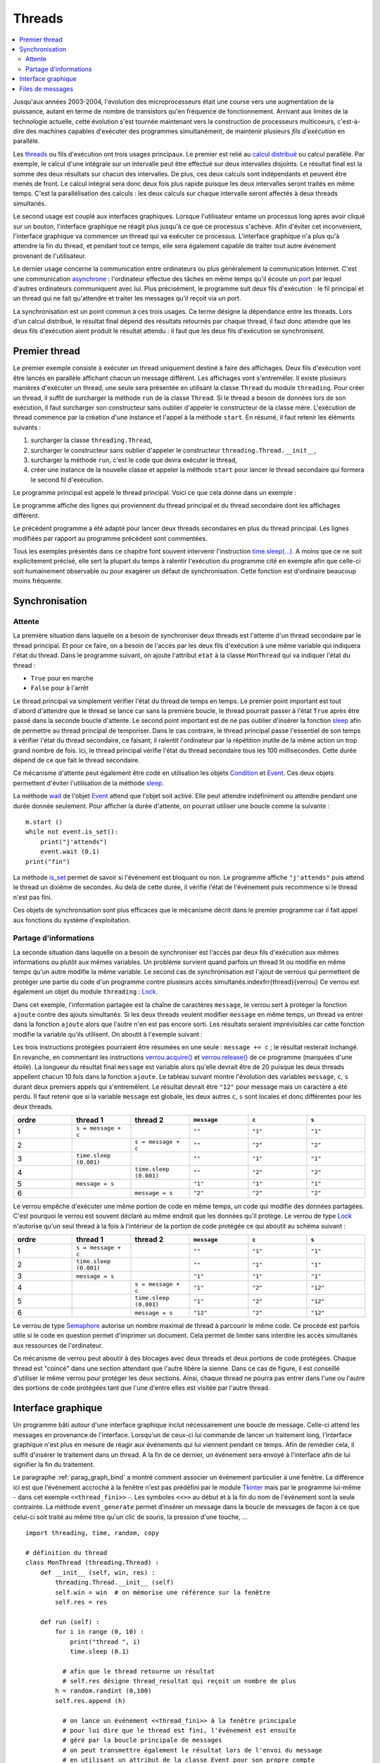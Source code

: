 

.. _l-thread:

=======
Threads
=======

.. contents::
    :local:
    :depth: 2

.. index:: thread, synchronisation, parallélisation

Jusqu'aux années 2003-2004, l'évolution des microprocesseurs 
était une course vers une augmentation de la puissance, autant en terme 
de nombre de transistors qu'en fréquence de fonctionnement. Arrivant 
aux limites de la technologie actuelle, cette évolution s'est tournée 
maintenant vers la construction de processeurs multicoeurs, c'est-à-dire des 
machines capables d'exécuter des programmes simultanément, de maintenir 
plusieurs *fils d'exécution* en parallèle.

Les `threads <https://fr.wikipedia.org/wiki/Thread_(informatique)>`_
ou fils d'exécution ont trois usages principaux. Le premier est 
relié au `calcul distribué <https://fr.wikipedia.org/wiki/Calcul_distribu%C3%A9>`_ ou calcul parallèle.
Par exemple, le calcul d'une intégrale sur un intervalle peut être effectué sur 
deux intervalles disjoints. Le résultat final est la somme des 
deux résultats sur chacun des intervalles. De plus, ces deux calculs 
sont indépendants et peuvent être menés de front. Le calcul intégral 
sera donc deux fois plus rapide puisque les deux intervalles seront 
traités en même temps. C'est la parallélisation des calculs : les deux calculs 
sur chaque intervalle seront affectés à deux threads simultanés.

Le second usage est couplé aux interfaces graphiques. Lorsque 
l'utilisateur entame un processus long après avoir cliqué sur un bouton, 
l'interface graphique ne réagit plus jusqu'à ce que ce processus s'achève. 
Afin d'éviter cet inconvénient, l'interface graphique va commencer un 
thread qui va exécuter ce processus. L'interface graphique n'a plus 
qu'à attendre la fin du thread, et pendant tout ce temps, elle sera 
également capable de traiter tout autre événement provenant de l'utilisateur.

Le dernier usage concerne la communication entre ordinateurs ou plus généralement 
la communication Internet. C'est une communication 
`asynchrone <https://fr.wikipedia.org/wiki/Asynchronisme>`_ : 
l'ordinateur effectue des tâches en même temps qu'il écoute 
un `port <https://fr.wikipedia.org/wiki/Port_(logiciel)>`_
par lequel d'autres ordinateurs communiquent avec lui. Plus précisément, 
le programme suit deux fils d'exécution : le fil principal et un 
thread qui ne fait qu'attendre et traiter les messages qu'il 
reçoit via un port.

La synchronisation est un point commun à ces trois usages. Ce terme 
désigne la dépendance entre les threads. Lors d'un calcul distribué, 
le résultat final dépend des résultats retournés par chaque thread, 
il faut donc attendre que les deux fils d'exécution aient produit 
le résultat attendu : il faut que les deux fils d'exécution se synchronisent.




Premier thread
==============

Le premier exemple consiste à exécuter un thread uniquement 
destiné à faire des affichages. Deux fils d'exécution vont être 
lancés en parallèle affichant chacun un message différent. 
Les affichages vont s'entremêler. Il existe plusieurs manières 
d'exécuter un thread, une seule sera présentée en utilisant la 
classe ``Thread`` du module ``threading``.
Pour créer un thread, il suffit de surcharger la méthode ``run`` de la classe 
``Thread``. Si le thread a besoin de données lors de son exécution, 
il faut surcharger son constructeur sans oublier d'appeler le 
constructeur de la classe mère. L'exécution de thread commence par 
la création d'une instance et l'appel à la méthode ``start``.
En résumé, il faut retenir les éléments suivants :

#. surcharger la classe ``threading.Thread``,
#. surcharger le constructeur sans oublier d'appeler le constructeur 
   ``threading.Thread.__init__``,
#. surcharger la méthode ``run``, c'est le code que devra exécuter le thread,
#. créer une instance de la nouvelle classe et appeler la méthode 
   ``start`` pour lancer le thread secondaire qui formera le second fil d'exécution.

Le programme principal est appelé le thread principal. Voici ce que cela donne dans un exemple :

.. runpython::
    :process:
    :showcode:
    
    import threading, time

    class MonThread (threading.Thread) :
        def __init__ (self, jusqua) :      # jusqua = donnée supplémentaire
            threading.Thread.__init__(self)# ne pas oublier cette ligne 
                                           # (appel au constructeur de la classe mère)
            self.jusqua = jusqua           # donnée supplémentaire ajoutée à la classe
            
        def run (self) :
            for i in range (0, self.jusqua) :
                print("thread ", i)
                time.sleep (0.08)   # attend 100 millisecondes sans rien faire
                                    # facilite la lecture de l'affichage
            
    m = MonThread (10)          # crée le thread
    m.start ()                  # démarre le thread, 
                                # l'instruction est exécutée en quelques millisecondes
                                # quelque soit la durée du thread

    for i in range (0,10) :
        print("programme ", i)
        time.sleep (0.1)            # attend 100 millisecondes sans rien faire
                                    # facilite la lecture de l'affichage

Le programme affiche des lignes qui proviennent du thread principal et du 
thread secondaire dont les affichages diffèrent.

Le précédent programme a été adapté pour lancer deux threads secondaires 
en plus du thread principal. Les lignes modifiées 
par rapport au programme précédent sont commentées.

.. runpython::
    :process:
    :showcode:

    import threading, time

    class MonThread (threading.Thread) :
        def __init__ (self, jusqua, s) :
            threading.Thread.__init__ (self)
            self.jusqua = jusqua
            self.s = s
            
        def run (self) :
            for i in range (0, self.jusqua) :
                print("thread ", self.s, " : ", i)
                time.sleep (0.09)
            
    m = MonThread (10, "A")
    m.start ()

    m2 = MonThread (10, "B")  # crée un second thread
    m2.start ()                 # démarre le thread, 

    for i in range (0,10) :
        print("programme ", i)
        time.sleep (0.1)

.. index:: sleep

.. _sleep: https://docs.python.org/3/library/time.html#time.sleep

Tous les exemples présentés dans ce chapitre font souvent intervenir
l'instruction `time.sleep(...) <https://docs.python.org/3/library/time.html#time.sleep>`_.
A moins que ce ne soit explicitement précisé, elle sert la plupart du 
temps à ralentir l'exécution du programme cité en exemple afin que celle-ci 
soit humainement observable ou pour exagérer un défaut de synchronisation. 
Cette fonction est d'ordinaire beaucoup moins fréquente.


Synchronisation
===============


Attente
+++++++

La première situation dans laquelle on a besoin de synchroniser 
deux threads est l'attente d'un thread secondaire par le thread principal. 
Et pour ce faire, on a besoin de l'accès par les deux fils d'exécution 
à une même variable qui indiquera l'état du thread. Dans le programme suivant, 
on ajoute l'attribut ``etat`` à la classe ``MonThread`` qui va indiquer l'état du thread :

* ``True`` pour en marche
* ``False`` pour à l'arrêt

Le thread principal va simplement vérifier l'état du thread 
de temps en temps. Le premier point important est tout d'abord 
d'attendre que le thread se lance car sans la première boucle, 
le thread pourrait passer à l'état ``True`` après être passé dans la 
seconde boucle d'attente.
Le second point important est de ne pas oublier d'insérer la fonction 
`sleep`_ afin de permettre au thread principal de temporiser.
Dans le cas contraire, le thread principal passe l'essentiel de son temps à 
vérifier l'état du thread secondaire, ce faisant, il ralentit 
l'ordinateur par la répétition inutile de la même action un trop grand nombre 
de fois. Ici, le thread principal vérifie l'état du thread secondaire 
tous les 100 millisecondes. Cette durée dépend de ce que fait le thread secondaire.

.. runpython::
    :process:
    :showcode:

    import threading, time

    class MonThread (threading.Thread) :
        def __init__ (self, jusqua) :
            threading.Thread.__init__ (self)
            self.jusqua = jusqua
            self.etat = False       # l'état du thread est soit False (à l'arrêt)
                                    # soit True (en marche)
            
        def run (self) :
            self.etat = True                        # on passe en mode marche
            for i in range (0, self.jusqua) :
                print("thread itération ", i)
                time.sleep (0.1)
            self.etat = False                       # on revient en mode arrêt
            
    m = MonThread (10)          # crée un thread
    m.start ()                  # démarre le thread, 

    print("début")

    while m.etat == False :
        # on attend que le thread démarre
        time.sleep (0.1)  # voir remarque ci-dessous
        
    while m.etat == True :
        # on attend que le thread s'arrête
        # il faut introduire l'instruction time.sleep pour temporiser, il n'est pas 
        # nécessaire de vérifier sans cesse que le thread est toujours en marche
        # il suffit de le vérifier tous les 100 millisecondes
        # dans le cas contraire, la machine passe son temps à vérifier au lieu
        # de se consacrer à l'exécution du thread
        time.sleep (0.1)
        
    print("fin")
    
.. _Event: https://docs.python.org/3/library/threading.html?highlight=event#threading.Event

.. index:: Event

Ce mécanisme d'attente peut également être codé en utilisation les 
objets `Condition <https://docs.python.org/3/library/threading.html?highlight=condition#threading.Condition>`_
et `Event`_. 
Ces deux objets permettent d'éviter l'utilisation de la méthode `sleep`_. 

.. runpython::
    :process:
    :showcode:

    import threading, time

    class MonThread (threading.Thread) :
        def __init__ (self, jusqua, event) :    # event = objet Event
            threading.Thread.__init__ (self)    #       = donnée supplémentaire
            self.jusqua = jusqua                
            self.event  = event                 # on garde un accès à l'objet Event
            
        def run (self) :
            for i in range (0, self.jusqua) :
                print("thread itération ", i)
                time.sleep (0.1)
            self.event.set ()                   # on indique qu'on a fini : 
                                                # on active l'object self.event
    print("début")
            
    event = threading.Event ()       # on crée un objet de type Event
    event.clear ()                   # on désactive l'ojet Event
    m = MonThread (10, event)        # crée un thread
    m.start ()                       # démarre le thread, 
    event.wait ()                    # on attend jusqu'à ce que l'objet soit activé
                                     # event.wait (0.1) : n'attend qu'un
    print("fin")                     # seulement 1 dizième de seconde

La méthode `wait <https://docs.python.org/3.5/library/threading.html?highlight=condition#threading.Event.wait>`_
de l'objet `Event`_ attend que l'objet soit activé. Elle peut attendre 
indéfiniment ou attendre pendant une durée donnée seulement.
Pour afficher la durée d'attente, on pourrait utiliser une boucle comme la suivante :

::

    m.start ()
    while not event.is_set():
        print("j'attends")
        event.wait (0.1)
    print("fin")

La méthode `is_set <https://docs.python.org/3.5/library/threading.html?highlight=condition#threading.Event.is_set>`_
permet de savoir si l'événement est bloquant ou non. Le programme affiche 
``"j'attends"`` puis attend le thread un dixième de secondes. 
Au delà de cette durée, il vérifie l'état de l'événement puis recommence si le thread n'est pas fini.

Ces objets de synchronisation sont plus efficaces que le mécanisme décrit 
dans le premier programme car il fait appel aux fonctions du système d'exploitation. 

Partage d'informations
++++++++++++++++++++++

La seconde situation dans laquelle on a besoin de synchroniser est 
l'accès par deux fils d'exécution aux mêmes informations ou plutôt 
aux mêmes variables. Un problème survient quand parfois un thread lit 
ou modifie en même temps qu'un autre modifie la même variable. 
Le second cas de synchronisation est l'ajout de verrous qui permettent 
de protéger une partie du code d'un programme contre plusieurs accès 
simultanés.\indexfrr{thread}{verrou} Ce verrou est également un objet du module 
``threading`` : `Lock`_.

.. index:: Lock, verrou

.. _Lock: https://docs.python.org/3/library/threading.html?highlight=condition#threading.Lock

Dans cet exemple, l'information partagée est la chaîne de caractères 
``message``, le verrou sert à protéger la fonction ``ajoute`` contre des 
ajouts simultanés. Si les deux threads veulent modifier ``message`` en même temps, 
un thread va entrer dans la fonction ``ajoute`` alors que l'autre n'en est 
pas encore sorti. Les résultats seraient imprévisibles car cette fonction 
modifie la variable qu'ils utilisent. On aboutit à l'exemple suivant :

.. runpython::
    :process:
    :showout:
        
    import threading, time

    message = ""
    verrou  = threading.Lock ()

    def ajoute (c) :
        global message     # message et verrou sont des variables gloables
        global verrou      # pour ne pas qu'elle disparaisse dès la fin de la fonction
        verrou.acquire ()  # on protège ce qui suit  (*)
        
        s = message + c    # instructions jamais exécutée simultanément par 2 threads
        message = s        # si verrou n'est pas utilisé
        
        verrou.release ()  # on quitte la section protégée  (*)

    class MonThread (threading.Thread) :
        def __init__ (self, jusqua, event, s) :
            threading.Thread.__init__ (self)
            self.jusqua = jusqua 
            self.s      = s
            self.event  = event
            
        def run (self) :
            for i in range (0, self.jusqua) :
                ajoute (self.s)
            self.event.set ()
            
    print("début")

    # synchronisation attente
    e1 = threading.Event ()
    e2 = threading.Event ()
    e1.clear ()
    e2.clear ()

    m1 = MonThread (10, e1, "1")     # crée un thread
    m1.start ()                      # démarre le thread, 
    m2 = MonThread (10, e2, "2")     # crée un second thread
    m2.start ()                      # démarre le second thread, 

    e1.wait ()
    e2.wait ()

    print("longueur ", len(message)) # affiche 20
    print("message = ", message)     # affiche quelque chose comme 12212112211212121221    

Les trois instructions protégées pourraient être résumées en une seule : 
``message += c`` ; le résultat resterait inchangé. 
En revanche, en commentant les instructions 
`verrou.acquire() <https://docs.python.org/3.5/library/threading.html?highlight=condition#threading.Lock.acquire>`_
et `verrou.release() <https://docs.python.org/3.5/library/threading.html?highlight=condition#threading.Lock.release>`_
de ce programme (marquées d'une étoile). 
La longueur du résultat final ``message`` est variable alors qu'elle devrait être de 20 
puisque les deux threads appellent chacun 10 fois dans la fonction 
``ajoute``. Le tableau suivant montre l'évolution des variables 
``message``, ``c``, ``s`` durant deux premiers appels qui s'entremêlent.
Le résultat devrait être ``"12"`` pour message mais un caractère a été perdu. 
Il faut retenir que si la variable ``message`` est globale, 
les deux autres ``c``, ``s`` sont locales et donc différentes pour les deux threads.

.. list-table::
    :widths: 5 5 5 5 5 5
    :header-rows: 1

    * - ordre
      - thread 1
      - thread 2
      - ``message``
      - ``c``
      - ``s``
    * - 1
      - ``s = message + c``
      - 
      - ``""``
      - ``"1"``
      - ``"1"``
    * - 2
      - 
      - ``s = message + c``
      - ``""``
      - ``"2"``
      - ``"2"``
    * - 3
      - ``time.sleep (0.001)``
      -
      - ``""``
      - ``"1"``
      - ``"1"``
    * - 4
      -
      - ``time.sleep (0.001)``
      - ``""``
      - ``"2"``
      - ``"2"``
    * - 5
      - ``message = s``
      -
      - ``"1"``
      - ``"1"``
      - ``"1"``
    * - 6
      -
      - ``message = s``
      - ``"2"``
      - ``"2"``
      - ``"2"``



Le verrou empêche d'exécuter une même portion de code en même temps, 
un code qui modifie des données partagées. C'est pourquoi le verrou 
est souvent déclaré au même endroit que les données qu'il protège. 
Le verrou de type `Lock`_ n'autorise qu'un seul thread à la fois à 
l'intérieur de la portion de code protégée ce qui aboutit au schéma suivant :

.. list-table::
    :widths: 5 5 5 5 5 5
    :header-rows: 1

    * - ordre
      - thread 1
      - thread 2
      - ``message``
      - ``c``
      - ``s``
    * - 1
      - ``s = message + c``
      - 
      - ``""``
      - ``"1"``
      - ``"1"``
    * - 2
      - ``time.sleep (0.001)``
      -
      - ``""``
      - ``"1"``
      - ``"1"``
    * - 3
      - ``message = s``
      - 
      - ``"1"``
      - ``"1"``
      - ``"1"``
    * - 4
      -
      - ``s = message + c``
      - ``"1"``
      - ``"2"``
      - ``"12"``
    * - 5
      -
      - ``time.sleep (0.001)``
      - ``"1"``
      - ``"2"``
      - ``"12"``
    * - 6
      -
      - ``message = s``
      - ``"12"``
      - ``"2"``
      - ``"12"``



Le verrou de type `Semaphore <https://docs.python.org/3.5/library/threading.html?highlight=condition#threading.Semaphore>`_ 
autorise un nombre maximal de thread à parcourir le même code. Ce procédé est parfois utile si 
le code en question permet d'imprimer un document. Cela permet de limiter sans 
interdire les accès simultanés aux ressources de l'ordinateur.

Ce mécanisme de verrou peut aboutir à des blocages avec deux threads et 
deux portions de code protégées. Chaque thread est "coincé" dans une section 
attendant que l'autre libère la sienne. Dans ce cas de figure, il est conseillé d'utiliser 
le même verrou pour protéger les deux sections. Ainsi, chaque thread ne pourra pas entrer dans 
l'une ou l'autre des portions de code protégées tant que l'une d'entre 
elles est visitée par l'autre thread.



Interface graphique
===================

Un programme bâti autour d'une interface graphique inclut nécessairement une 
boucle de message. Celle-ci attend les messages en provenance de l'interface. 
Lorsqu'un de ceux-ci lui commande de lancer un traitement long, l'interface 
graphique n'est plus en mesure de réagir aux événements qui lui viennent pendant ce temps. 
Afin de remédier cela, il suffit d'insérer le traitement dans un thread. 
A la fin de ce dernier, un événement sera envoyé à l'interface afin de lui signifier 
la fin du traitement.

Le paragraphe :ref:`parag_graph_bind` a montré comment associer un événement 
particulier à une fenêtre. La différence ici est que l'événement accroché à la 
fenêtre n'est pas prédéfini par le module 
`Tkinter <https://docs.python.org/3.5/library/tkinter.html?highlight=tkinter#module-tkinter>`_
mais par le programme lui-même - dans cet exemple ``<<thread_fini>>`` -.
Les symboles ``<<>>`` au début et à la fin du nom de l'événement sont la seule contrainte. 
La méthode ``event_generate`` permet d'insérer un message dans la boucle de 
messages de façon à ce que celui-ci soit traité au même titre qu'un clic de souris, la pression d'une touche, ...

::

    import threading, time, random, copy

    # définition du thread
    class MonThread (threading.Thread) :
        def __init__ (self, win, res) :
            threading.Thread.__init__ (self)
            self.win = win  # on mémorise une référence sur la fenêtre
            self.res = res
            
        def run (self) :
            for i in range (0, 10) :
                print("thread ", i)
                time.sleep (0.1)
                
              # afin que le thread retourne un résultat
              # self.res désigne thread_resultat qui reçoit un nombre de plus
            h = random.randint (0,100)
            self.res.append (h)    
            
              # on lance un événement <<thread_fini>> à la fenêtre principale 
              # pour lui dire que le thread est fini, l'événement est ensuite 
              # géré par la boucle principale de messages
              # on peut transmettre également le résultat lors de l'envoi du message
              # en utilisant un attribut de la classe Event pour son propre compte
            self.win.event_generate ("<<thread_fini>>", x = h)
        
    thread_resultat = []

    def lance_thread () :
        global thread_resultat
          # fonction appelée lors de la pression du bouton
          # on change la légnde de la zone de texte
        text .config (text = "thread démarré")
        text2.config (text = "thread démarré")
          # on désactive le bouton pour éviter de lancer deux threads en même temps
        bouton.config (state = TK.DISABLED)
          # on lance le thread
        m = MonThread (root, thread_resultat)
        m.start ()
        
    def thread_fini_fonction (e) :
        global thread_resultat
          # fonction appelée lorsque le thread est fini
        print("la fenêtre sait que le thread est fini")
          # on change la légende de la zone de texte
        text .config (text = "thread fini + résultat " + str (thread_resultat))
        text2.config (text = "thread fini + résultat (e.x) " + str (e.x))
          # on réactive le bouton de façon à pouvoir lancer un autre thread
        bouton.config (state = TK.NORMAL)

    import tkinter as TK

    # on crée la fenêtre
    root   = TK.Tk ()
    bouton = TK.Button (root, text = "thread départ", command = lance_thread)
    text   = TK.Label (root, text = "rien")
    text2  = TK.Label (root, text = "rien")
    bouton.pack ()
    text.pack ()
    text2.pack ()

    # on associe une fonction à un événement <<thread_fini>> propre au programme
    root.bind ("<<thread_fini>>", thread_fini_fonction)

    # on active la boucle principale de message
    root.mainloop ()

L'image suivante est la fenêtre affichée par le programme 
lorsqu'elle attend la pression du bouton qui lance le thread 
et lorsqu'elle attend la fin de l'exécution de ce thread.

.. list-table::
    :widths: 5 5
    :header-rows: 0

    * - .. image:: images/threadim1.png
      - .. image:: images/threadim2.png

Le programme précédent utilise une astuce pour retourner un résultat 
autrement qu'un utilisant un paramètre global. On peut 
adjoindre lors de l'appel à la méthode ``event_generate`` 
quelques informations supplémentaires attachées à l'événement 
en utilisant les attributs prédéfinis de la classe `Event`_.
Dans cet exemple, on utilise l'attribut ``x`` pour retourner 
le dernier entier tiré aléatoirement.


La première image est la fenêtre après trois exécutions du thread. 
La liste ``thread_resultat`` contient
trois nombres. Une fois l'unique bouton pressé, la fenêtre change d'aspect pour devenir comme la seconde image.
Cette transition est assurée par la fonction ``lance_thread`` reliée au bouton. 
La transition inverse est assurée par la fonction ``thread_fini_fonction`` 
qui est reliée à l'événement que génère le thread lorsqu'il a terminé.

    		
Files de messages
=================

Les trois usages principaux des threads sont le calcul distribué, 
la conception d'une interface graphique réactive et l'attente 
permanente d'événements. En ce qui concernent les deux premiers usages, 
on peut considérer qu'il existe un thread principal qui lance 
et attend l'exécution de threads secondaires. Les échanges 
d'informations ont lieu au début et à la fin de chaque thread. 
Il n'est pas toujours nécessaire de partager des variables en cours 
d'exécution : l'usage de verrous est peu fréquent pour ces deux schémas 
sauf pour partager des informations en cours d'exécution. Ils ralentissent
considérablement l'exécution d'un programme.

En ce qui concerne le troisième usage, c'est un cas où tout au long 
du programme, il y a constamment au moins deux threads actifs : 
un thread principal et un thread qui attend. Dans ce cas, 
l'échange et la synchronisation d'informations est inévitable et 
il est souvent fastidieux de concevoir la synchronisation. 
C'est pourquoi on la conçoit presque toujours sous forme de messages 
que les threads s'envoient.

Il existe un objet `Queue <https://docs.python.org/3.5/library/queue.html?highlight=queu#queue.Queue>`_
qui facilite cet aspect. C'est une liste qui possède son propre 
verrou de sorte que n'importe quel thread peut ajouter ou retirer 
des éléments de cette liste. Elle est utilisée principalement 
via quatre méthodes. Deux méthodes 
`get <https://docs.python.org/3.5/library/queue.html?highlight=queu#queue.Queue.get>`_
sont utilisées au sein du thread qui possède la pile. 
Deux méthodes `put <https://docs.python.org/3.5/library/queue.html?highlight=queu#queue.Queue.put>`_
sont appelées par des threads étrangers.

.. _Empty: https://docs.python.org/3.5/library/queue.html?highlight=queu#queue.Empty

.. _Full: https://docs.python.org/3.5/library/queue.html?highlight=queu#queue.Full

.. list-table::
    :widths: 5 15
    :header-rows: 0
    
    * - ``get([timeout=...]``
      - Retourne un élément de la liste ou attend qu'il y en ait un, 
        le supprime si elle en trouve un. Si ``timeout`` est renseigné, 
        la fonction attend au plus ``timeout`` secondes, sinon, 
        elle déclenche l'exception `Empty`_.        
    * - ``get_nowait()``
      - Retourne un élément de la liste s'il y a en un, dans ce cas, 
        cet élément est supprimé. Dans le cas contraire, la méthode déclenche 
        l'exception `Empty`_.
    * - ``put(e[,timeout=...])``
      - Ajoute l'élément ``e`` à la liste ou attend qu'une place se 
        libère si la liste est pleine. Si ``timeout`` est renseigné, 
        la fonction attend au plus ``timeout`` secondes, sinon, 
        elle déclenche l'exception 
        `Full`_.
    * - ``put_nowait(e)``
      - Ajoute l'élément ``e`` à la liste ou déclenche l'exception 
        `Full`_ si la liste est pleine.
    * - ``qsize()`` 
      - Retourne la taille de la pile.
      
.. index:: queue
      
Cette pile est utilisée dans l'exemple qui suit pour simuler deux joueurs 
qui essaye de découvrir le nombre que l'autre joueur a tiré au hasard. 
A chaque essai, un joueur envoie un message de type ``("essai", n)`` 
à l'autre joueur pour dire qu'il joue le nombre ``n``. Ce joueur lui répond 
avec des messages de type ``("dessous", n)``, ``("dessus", n)``, ``("gagne", n)``.

.. runpython::
    :process:
    :showout:
    
    import threading, time, queue, random

    class Joueur (threading.Thread) :
        
        # initialisation
        def __init__ (self, nom, e, nb = 1000, temps = 0.1) :
            threading.Thread.__init__(self)
            self.nb    = nb
            self.queue = queue.Queue ()
            self.nom   = nom
            self.event = e
            self.temps = temps  # temps de réflexion
        def Joueur (self, autre_joueur) : self.autre = autre_joueur
            
        # méthodes : l'adversaire m'envoie un message
        def Joue    (self, nombre) : self.queue.put_nowait ( ("essai", nombre) )
        def Dessus  (self, nombre) : self.queue.put_nowait ( ("dessus", nombre) )
        def Dessous (self, nombre) : self.queue.put_nowait ( ("dessous", nombre) )
        def Gagne   (self, nombre) : 
            while not self.queue.empty () :
                try :self.queue.get ()
                except : pass
            self.queue.put ( ("gagne", nombre) )
                  
        # je joue
        def run (self) :
            x = random.randint (0,self.nb)
            print(self.nom, " : je joue (", x, ")")
            i = 0
            a = 0
            b = self.nb
            while True :
                time.sleep (self.temps)
                
                try : 
                    m,n = self.queue.get_nowait ()       # désynchronisé
                    #m,n = self.queue.get (timeout = 0.5)# l'un après l'autre
                except queue.Empty: 
                    m,n = None,None
                    
                # traitement du message --> réponse à l'adversaire
                if m == "essai" :
                    if n == x : 
                        self.autre.Gagne (n)
                        print(self.nom, " : j'ai perdu après ", i, " essais")
                        break
                    elif n < x : self.autre.Dessus  (n)
                    else       : self.autre.Dessous (n)
                elif m == "dessus" :  
                    a = max (a, n+1)
                    continue  # assure l'équité en mode l'un après l'autre
                elif m == "dessous" : 
                    b = min (b, n-1)
                    continue  # assure l'équité en mode l'un après l'autre
                elif m == "gagne" :
                    print(self.nom, " : j'ai gagné en ", i, " essais, solution ", n)
                    break

                # on fait une tentative
                if a == b : n = a
                else : n = random.randint (a,b)
                self.autre.Joue (n)
                i += 1
                print(self.nom, " : je tente ", n, " écart ", b-a, " à traiter ", self.queue.qsize ())

            # fini
            print(self.nom, " : j'arrête")
            self.event.set ()
            
    # on crée des verrous pour attendre la fin de la partie        
    e1 = threading.Event ()
    e2 = threading.Event ()
    e1.clear ()
    e2.clear ()

    # création des joueurs
    A = Joueur ("A", e1, 10, temps = 0.1)
    B = Joueur ("B", e2, 10, temps = 0.3)

    # chaque joueur sait qui est l'autre
    A.Joueur (B)
    B.Joueur (A)

    # le jeu commence
    A.start ()
    B.start ()

    # on attend la fin de la partie
    e1.wait ()
    e2.wait ()

Les affichages se chevauchent parfois, il faudrait pour éviter cela synchroniser
l'affichage à l'aide d'un verrou.   		


.. todoext::
    :tag: plus
    :title: aborder async, await
    
    Python 3.5 a introduit les mots clés 
    `async, await <https://docs.python.org/3/whatsnew/3.5.html?highlight=async#whatsnew-pep-492>`_.
        
.. todoext::
    :tag: plus
    :title: librairies de synchronisation

    Tel que joblib...

.. todoext::
    :tag: plus
    :title: schéma classique de parallélisation

    s'inspirer de joblib
    